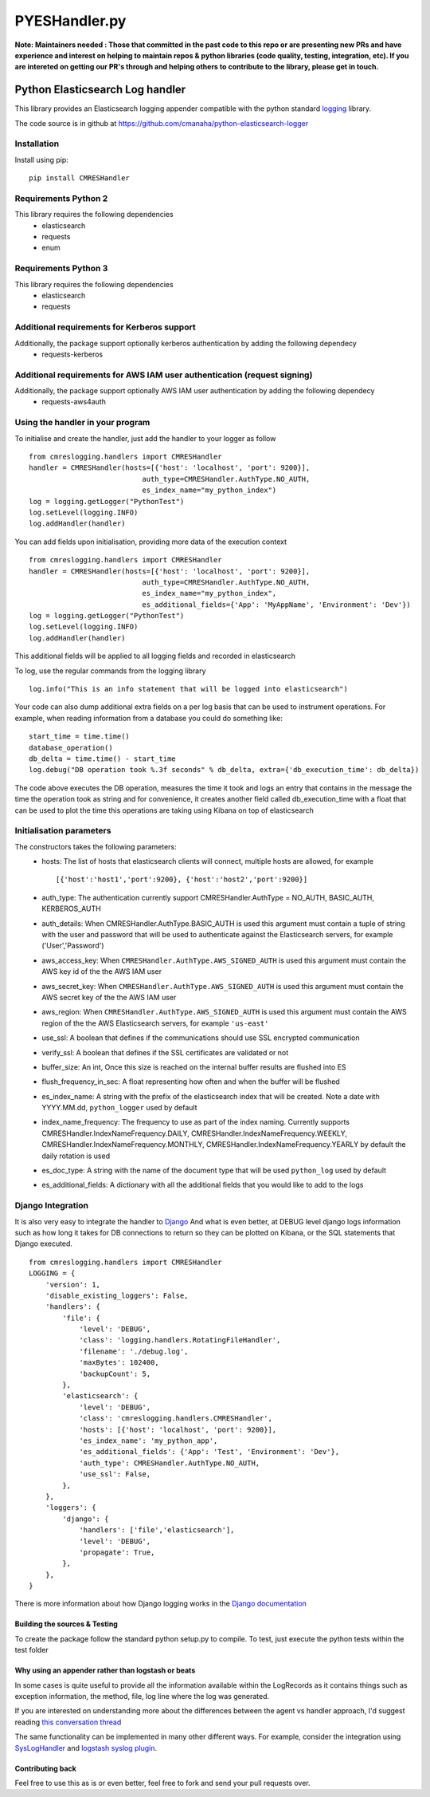 
===============
PYESHandler.py
===============

|  |license| |versions| |status| |downloads|
|  |ci_status| |codecov| |gitter|


**Note: Maintainers needed : Those that committed in the past code to this repo or are presenting new PRs and have experience and interest on helping to maintain repos & python libraries (code quality, testing, integration, etc). If you are intereted on getting our PR's through and helping others to contribute to the library, please get in touch.**


Python Elasticsearch Log handler
********************************

This library provides an Elasticsearch logging appender compatible with the
python standard `logging <https://docs.python.org/2/library/logging.html>`_ library.

The code source is in github at `https://github.com/cmanaha/python-elasticsearch-logger
<https://github.com/cmanaha/python-elasticsearch-logger>`_


Installation
============
Install using pip::

    pip install CMRESHandler

Requirements Python 2
=====================
This library requires the following dependencies
 - elasticsearch
 - requests
 - enum


Requirements Python 3
=====================
This library requires the following dependencies
 - elasticsearch
 - requests

Additional requirements for Kerberos support
============================================
Additionally, the package support optionally kerberos authentication by adding the following dependecy
 - requests-kerberos

Additional requirements for AWS IAM user authentication (request signing)
=========================================================================
Additionally, the package support optionally AWS IAM user authentication by adding the following dependecy
 - requests-aws4auth

Using the handler in  your program
==================================
To initialise and create the handler, just add the handler to your logger as follow ::

    from cmreslogging.handlers import CMRESHandler
    handler = CMRESHandler(hosts=[{'host': 'localhost', 'port': 9200}],
                               auth_type=CMRESHandler.AuthType.NO_AUTH,
                               es_index_name="my_python_index")
    log = logging.getLogger("PythonTest")
    log.setLevel(logging.INFO)
    log.addHandler(handler)

You can add fields upon initialisation, providing more data of the execution context ::

    from cmreslogging.handlers import CMRESHandler
    handler = CMRESHandler(hosts=[{'host': 'localhost', 'port': 9200}],
                               auth_type=CMRESHandler.AuthType.NO_AUTH,
                               es_index_name="my_python_index",
                               es_additional_fields={'App': 'MyAppName', 'Environment': 'Dev'})
    log = logging.getLogger("PythonTest")
    log.setLevel(logging.INFO)
    log.addHandler(handler)

This additional fields will be applied to all logging fields and recorded in elasticsearch

To log, use the regular commands from the logging library ::

    log.info("This is an info statement that will be logged into elasticsearch")

Your code can also dump additional extra fields on a per log basis that can be used to instrument
operations. For example, when reading information from a database you could do something like::

    start_time = time.time()
    database_operation()
    db_delta = time.time() - start_time
    log.debug("DB operation took %.3f seconds" % db_delta, extra={'db_execution_time': db_delta})

The code above executes the DB operation, measures the time it took and logs an entry that contains
in the message the time the operation took as string and for convenience, it creates another field
called db_execution_time with a float that can be used to plot the time this operations are taking using
Kibana on top of elasticsearch

Initialisation parameters
=========================
The constructors takes the following parameters:
 - hosts:  The list of hosts that elasticsearch clients will connect, multiple hosts are allowed, for example ::

    [{'host':'host1','port':9200}, {'host':'host2','port':9200}]


 - auth_type: The authentication currently support CMRESHandler.AuthType = NO_AUTH, BASIC_AUTH, KERBEROS_AUTH
 - auth_details: When CMRESHandler.AuthType.BASIC_AUTH is used this argument must contain a tuple of string with the user and password that will be used to authenticate against the Elasticsearch servers, for example ('User','Password')
 - aws_access_key: When ``CMRESHandler.AuthType.AWS_SIGNED_AUTH`` is used this argument must contain the AWS key id of the  the AWS IAM user
 - aws_secret_key: When ``CMRESHandler.AuthType.AWS_SIGNED_AUTH`` is used this argument must contain the AWS secret key of the  the AWS IAM user
 - aws_region: When ``CMRESHandler.AuthType.AWS_SIGNED_AUTH`` is used this argument must contain the AWS region of the  the AWS Elasticsearch servers, for example ``'us-east'``
 - use_ssl: A boolean that defines if the communications should use SSL encrypted communication
 - verify_ssl: A boolean that defines if the SSL certificates are validated or not
 - buffer_size: An int, Once this size is reached on the internal buffer results are flushed into ES
 - flush_frequency_in_sec: A float representing how often and when the buffer will be flushed
 - es_index_name: A string with the prefix of the elasticsearch index that will be created. Note a date with
   YYYY.MM.dd, ``python_logger`` used by default
 - index_name_frequency: The frequency to use as part of the index naming. Currently supports
   CMRESHandler.IndexNameFrequency.DAILY, CMRESHandler.IndexNameFrequency.WEEKLY,
   CMRESHandler.IndexNameFrequency.MONTHLY, CMRESHandler.IndexNameFrequency.YEARLY by default the daily rotation
   is used
 - es_doc_type: A string with the name of the document type that will be used ``python_log`` used by default
 - es_additional_fields: A dictionary with all the additional fields that you would like to add to the logs

Django Integration
==================
It is also very easy to integrate the handler to `Django <https://www.djangoproject.com/>`_ And what is even
better, at DEBUG level django logs information such as how long it takes for DB connections to return so
they can be plotted on Kibana, or the SQL statements that Django executed. ::

    from cmreslogging.handlers import CMRESHandler
    LOGGING = {
        'version': 1,
        'disable_existing_loggers': False,
        'handlers': {
            'file': {
                'level': 'DEBUG',
                'class': 'logging.handlers.RotatingFileHandler',
                'filename': './debug.log',
                'maxBytes': 102400,
                'backupCount': 5,
            },
            'elasticsearch': {
                'level': 'DEBUG',
                'class': 'cmreslogging.handlers.CMRESHandler',
                'hosts': [{'host': 'localhost', 'port': 9200}],
                'es_index_name': 'my_python_app',
                'es_additional_fields': {'App': 'Test', 'Environment': 'Dev'},
                'auth_type': CMRESHandler.AuthType.NO_AUTH,
                'use_ssl': False,
            },
        },
        'loggers': {
            'django': {
                'handlers': ['file','elasticsearch'],
                'level': 'DEBUG',
                'propagate': True,
            },
        },
    }

There is more information about how Django logging works in the
`Django documentation <https://docs.djangoproject.com/en/1.9/topics/logging//>`_


Building the sources & Testing
------------------------------
To create the package follow the standard python setup.py to compile.
To test, just execute the python tests within the test folder

Why using an appender rather than logstash or beats
---------------------------------------------------
In some cases is quite useful to provide all the information available within the LogRecords as it contains
things such as exception information, the method, file, log line where the log was generated.

If you are interested on understanding more about the differences between the agent vs handler
approach, I'd suggest reading `this conversation thread <https://github.com/cmanaha/python-elasticsearch-logger/issues/44/>`_

The same functionality can be implemented in many other different ways. For example, consider the integration
using `SysLogHandler <https://docs.python.org/3/library/logging.handlers.html#sysloghandler>`_ and
`logstash syslog plugin <https://www.elastic.co/guide/en/logstash/current/plugins-inputs-syslog.html>`_.


Contributing back
-----------------
Feel free to use this as is or even better, feel free to fork and send your pull requests over.


.. |downloads| image:: https://img.shields.io/pypi/dd/CMRESHandler.svg
    :target: https://pypi.python.org/pypi/CMRESHandler
    :alt: Daily PyPI downloads
.. |versions| image:: https://img.shields.io/pypi/pyversions/CMRESHandler.svg
    :target: https://pypi.python.org/pypi/CMRESHandler
    :alt: Python versions supported
.. |status| image:: https://img.shields.io/pypi/status/CMRESHandler.svg
    :target: https://pypi.python.org/pypi/CMRESHandler
    :alt: Package stability
.. |license| image:: https://img.shields.io/pypi/l/CMRESHandler.svg
    :target: https://pypi.python.org/pypi/CMRESHandler
    :alt: License
.. |ci_status| image:: https://travis-ci.org/cmanaha/python-elasticsearch-logger.svg?branch=master
    :target: https://travis-ci.org/cmanaha/python-elasticsearch-logger
    :alt: Continuous Integration Status
.. |codecov| image:: https://codecov.io/github/cmanaha/python-elasticsearch-logger/coverage.svg?branch=master
    :target: http://codecov.io/github/cmanaha/python-elasticsearch-logger?branch=master
    :alt: Coverage!
.. |gitter| image:: https://badges.gitter.im/Join%20Chat.svg
    :target: https://gitter.im/cmanaha/python-elasticsearch-logger?utm_source=badge&utm_medium=badge&utm_campaign=pr-badge
    :alt: gitter
